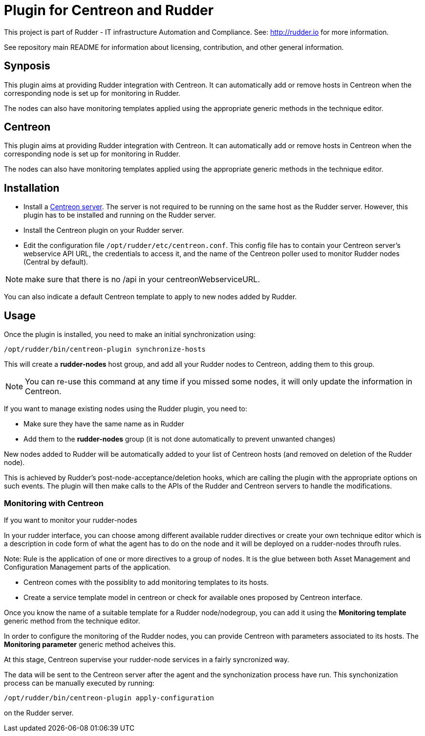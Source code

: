 # Plugin for Centreon and Rudder

This project is part of Rudder - IT infrastructure Automation and Compliance.
See: http://rudder.io for more information.

See repository main README for information about licensing, contribution, and
other general information.

== Synposis

This plugin aims at providing Rudder integration with Centreon. It can
automatically add or remove hosts in Centreon when the corresponding
node is set up for monitoring in Rudder.

The nodes can also have monitoring templates applied using the
appropriate generic methods in the technique editor.

// Everything after this line goes into Rudder documentation
// ====doc====
[centreon-plugin]
= Centreon

This plugin aims at providing Rudder integration with Centreon. It can
automatically add or remove hosts in Centreon when the corresponding
node is set up for monitoring in Rudder.

The nodes can also have monitoring templates applied using the
appropriate generic methods in the technique editor.

== Installation

* Install a https://download.centreon.com[Centreon server]. The server is
not required to be running on the same host as the Rudder server.
However, this plugin has to be installed and running on the Rudder
server.

* Install the Centreon plugin on your Rudder server.

* Edit the configuration file `/opt/rudder/etc/centreon.conf`. This config
file has to contain your Centreon server’s webservice API URL, the
credentials to access it, and the name of the Centreon poller used to
monitor Rudder nodes (Central by default).

NOTE: make sure that there is no /api in your centreonWebserviceURL.

You can also indicate a default Centreon template to apply to new nodes
added by Rudder.

== Usage

Once the plugin is installed, you need to make an initial synchronization using:

----
/opt/rudder/bin/centreon-plugin synchronize-hosts
----

This will create a *rudder-nodes* host group, and add all your
Rudder nodes to Centreon, adding them to this group.

NOTE: You can re-use this command at any time if you missed some nodes,
      it will only update the information in Centreon.

If you want to manage existing nodes using the Rudder plugin, you need to:

* Make sure they have the same name as in Rudder
* Add them to the *rudder-nodes* group (it is not done automatically
  to prevent unwanted changes)

New nodes added to Rudder will be automatically added to your list
of Centreon hosts (and removed on deletion of the Rudder node).

This is achieved by Rudder’s post-node-acceptance/deletion hooks, which
are calling the plugin with the appropriate options on such events. The
plugin will then make calls to the APIs of the Rudder and Centreon
servers to handle the modifications.


=== Monitoring with Centreon

If you want to monitor your rudder-nodes

In your rudder interface, you can choose among different available rudder directives
or create your own technique editor which is a description in code form of what the agent
has to do on the node and it will be deployed on a rudder-nodes throufh rules.

Note: Rule is the application of one or more directives to a group of nodes.
It is the glue between both Asset Management and Configuration Management parts of
the application.

* Centreon comes with the possiblity to add monitoring templates to its hosts.

* Create a service template model in centreon or check for available ones proposed by Centreon interface.

Once you know the name of a suitable template for a Rudder node/nodegroup, you can add it using the *Monitoring template*
generic method from the technique editor.

In order to configure the monitoring of the Rudder nodes, you can provide Centreon with parameters associated to its hosts. The *Monitoring parameter* generic method acheives this.

At this stage, Centreon supervise your rudder-node services in a fairly syncronized way.

The data will be sent to the Centreon server after the agent and the
synchonization process have run. This synchonization process can be
manually executed by running:

----
/opt/rudder/bin/centreon-plugin apply-configuration
----

on the Rudder server.

